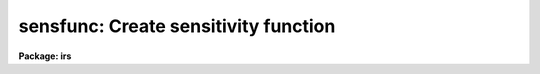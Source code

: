 .. _sensfunc:

sensfunc: Create sensitivity function
=====================================

**Package: irs**

.. raw:: html

  </tr></table><p>
  <h3>Name</h3>
  <!-- BeginSection: 'NAME' -->
  <p>
  sensfunc -- Determine sensitivity and extinction functions
  </p>
  <!-- EndSection:   'NAME' -->
  <h3>Usage</h3>
  <!-- BeginSection: 'USAGE' -->
  <p>
  sensfunc standards sensitivity
  </p>
  <!-- EndSection:   'USAGE' -->
  <h3>Parameters</h3>
  <!-- BeginSection: 'PARAMETERS' -->
  <dl>
  <dt><b>standards = <tt>"std"</tt></b></dt>
  <!-- Sec='PARAMETERS' Level=0 Label='standards' Line='standards = "std"' -->
  <dd>Input standard star data file created by the task <b>standard</b>.
  </dd>
  </dl>
  <dl>
  <dt><b>sensitivity = <tt>"sens"</tt></b></dt>
  <!-- Sec='PARAMETERS' Level=0 Label='sensitivity' Line='sensitivity = "sens"' -->
  <dd>Output sensitivity function image name or rootname.  Generally each
  aperture results in an independent sensitivity function with the
  aperture number appended to the rootname.  If the parameter <i>ignoreaps</i>
  is set, however, the aperture numbers are ignored and a single sensitivity
  function is determined with the output image having the specified name
  with no extension.
  </dd>
  </dl>
  <dl>
  <dt><b>apertures = <tt>""</tt></b></dt>
  <!-- Sec='PARAMETERS' Level=0 Label='apertures' Line='apertures = ""' -->
  <dd>List of apertures to be selected from the input file.  All other apertures
  are ignored.  If no list is specified then all apertures are selected.
  See <b>ranges</b> for the syntax.
  </dd>
  </dl>
  <dl>
  <dt><b>ignoreaps = no</b></dt>
  <!-- Sec='PARAMETERS' Level=0 Label='ignoreaps' Line='ignoreaps = no' -->
  <dd>Ignore aperture numbers and create a single sensitivity function?  Normally
  each aperture produces an independent sensitivity function.  If the
  apertures are ignored then all the observations are combined into
  a single sensitivity function.
  </dd>
  </dl>
  <dl>
  <dt><b>logfile = <tt>"logfile"</tt></b></dt>
  <!-- Sec='PARAMETERS' Level=0 Label='logfile' Line='logfile = "logfile"' -->
  <dd>Output log filename for statistical information about the stars used
  and the sensitivity function and extinction function.
  If no filename is given then no file is written.
  </dd>
  </dl>
  <dl>
  <dt><b>extinction = &lt;no default&gt;</b></dt>
  <!-- Sec='PARAMETERS' Level=0 Label='extinction' Line='extinction = &lt;no default&gt;' -->
  <dd>Input extinction file.  Any extinction determination made will be
  relative to this extinction.  If no file is given then no extinction
  correction is applied and any extinction determination from the
  standard star data will be an absolute determination of the
  extinction.  The default value is redirected to the package parameter
  of the same name.  The extinction file is generally one of the standard
  extinctions in the calibration directory <tt>"onedstds$"</tt>.
  If extinction corrected spectra were used as input to <b>standard</b>
  then it is important that the same extinction file be used here.
  This includes using no extinction file in both tasks.
  </dd>
  </dl>
  <dl>
  <dt><b>newextinction = <tt>"extinct.dat"</tt></b></dt>
  <!-- Sec='PARAMETERS' Level=0 Label='newextinction' Line='newextinction = "extinct.dat"' -->
  <dd>Output revised extinction file.  If the extinction is revised and an
  output filename is given then a revised extinction file is written.  It
  has the same format as the standard extinction files.
  </dd>
  </dl>
  <dl>
  <dt><b>observatory = <tt>")_.observatory"</tt></b></dt>
  <!-- Sec='PARAMETERS' Level=0 Label='observatory' Line='observatory = ")_.observatory"' -->
  <dd>Observatory at which the spectra were obtained if not specified in the
  image header by the keyword OBSERVAT.  The default is a redirection to look
  in the parameters for the parent package for a value.  This is only used
  when graphing flux calibrated data of spectra which do not include the
  airmass in the image header.  The observatory may be one of the
  observatories in the observatory database, <tt>"observatory"</tt> to select the
  observatory defined by the environment variable <tt>"observatory"</tt> or the
  parameter <b>observatory.observatory</b>, or <tt>"obspars"</tt> to select the current
  parameters set in the <b>observatory</b> task.  See help for
  <b>observatory</b> for additional information.
  </dd>
  </dl>
  <dl>
  <dt><b>function = <tt>"spline3"</tt></b></dt>
  <!-- Sec='PARAMETERS' Level=0 Label='function' Line='function = "spline3"' -->
  <dd>Function used to fit the sensitivity data.  The function types are
  <tt>"chebyshev"</tt> polynomial, <tt>"legendre"</tt> polynomial, <tt>"spline3"</tt> cubic spline,
  and <tt>"spline1"</tt> linear spline.  The default value may be changed interactively.
  </dd>
  </dl>
  <dl>
  <dt><b>order = 6</b></dt>
  <!-- Sec='PARAMETERS' Level=0 Label='order' Line='order = 6' -->
  <dd>Order of the sensitivity fitting function.  The value corresponds to the
  number of polynomial terms or the number of spline pieces.  The default
  value may be changed interactively.
  </dd>
  </dl>
  <dl>
  <dt><b>interactive = yes</b></dt>
  <!-- Sec='PARAMETERS' Level=0 Label='interactive' Line='interactive = yes' -->
  <dd>Determine the sensitivity function interactively?  If yes the user
  graphically interacts with the data, modifies data and parameters
  affecting the sensitivity function, and determines a residual extinction.
  </dd>
  </dl>
  <dl>
  <dt><b>graphs = <tt>"sr"</tt></b></dt>
  <!-- Sec='PARAMETERS' Level=0 Label='graphs' Line='graphs = "sr"' -->
  <dd>Graphs to be displayed per frame.  From one to four graphs may be displayed
  per frame.  The graph types are selected by single characters and are:
  <pre>
  a - residual sensitivity vs airmass
  c - composite residual sensitivity and error bars vs wavelength
  e - input extinction and revised extinction vs wavelength
  i - Flux calibrated spectrum vs wavelength
  r - residual sensitivity vs wavelength
  s - sensitivity vs wavelength
  </pre>
  All other characters including whitespace and commas are ignored.  The order
  and number of graphs determines the positions of the graphs.
  </dd>
  </dl>
  <dl>
  <dt><b>marks = <tt>"plus cross box"</tt></b></dt>
  <!-- Sec='PARAMETERS' Level=0 Label='marks' Line='marks = "plus cross box"' -->
  <dd>Symbols used to mark included, deleted, and added data respectively.
  The available mark types are point, box, plus, cross, diamond, hline
  (horizontal line), vline (vertical line), hebar (horizontal error bar),
  vebar (vertical error bar), and circle.
  </dd>
  </dl>
  <dl>
  <dt><b>colors = <tt>"2 1 3 4"</tt></b></dt>
  <!-- Sec='PARAMETERS' Level=0 Label='colors' Line='colors = "2 1 3 4"' -->
  <dd>Colors to use for <tt>"lines"</tt>, <tt>"marks"</tt>, <tt>"deleted"</tt> data, and <tt>"added"</tt> data.
  The colors associated with the numbers is graphics device dependent.
  For example in XGTERM they are defined by resources while on other
  devices that don't support colors only one color will appear.
  </dd>
  </dl>
  <dl>
  <dt><b>cursor = <tt>""</tt></b></dt>
  <!-- Sec='PARAMETERS' Level=0 Label='cursor' Line='cursor = ""' -->
  <dd>Graphics cursor input list.  If not specified as a file then standard
  graphics cursor is read.
  </dd>
  </dl>
  <dl>
  <dt><b>device = <tt>"stdgraph"</tt></b></dt>
  <!-- Sec='PARAMETERS' Level=0 Label='device' Line='device = "stdgraph"' -->
  <dd>Graphics output device.
  </dd>
  </dl>
  <dl>
  <dt><b>answer</b></dt>
  <!-- Sec='PARAMETERS' Level=0 Label='answer' Line='answer' -->
  <dd>Query parameter for selecting whether to fit apertures interactively.
  </dd>
  </dl>
  <!-- EndSection:   'PARAMETERS' -->
  <h3>Cursor commands</h3>
  <!-- BeginSection: 'CURSOR COMMANDS' -->
  <pre>
  ?	Print help
  a	Add a point at the cursor position
  c	Toggle use of composite points
  d	Delete point, star, or wavelength nearest the cursor
  e	Toggle residual extinction correction
  f	Fit data with a sensitivity function and overplot
  g	Fit data with a sensitivity function and redraw the graph(s)
  i	Print information about point nearest the cursor
  m	Move point, star, wavelength nearest the cursor to new sensitivity
  o	Reset to original data
  q	Quit and write sensitivity function for current aperture
  r	Redraw graph(s)
  s	Toggle shift of standard stars to eliminate mean deviations
  u	Undelete point, star, or wavelength nearest the cursor
  w	Change weights of point, star, or wavelength nearest the cursor
  
  :flux [min] [max]  Limits for flux calibrated graphs (INDEF for autoscale)
  :function [type]   Function to be fit to sensitivity data:
  			chebyshev - Chebyshev polynomial
  			legendre  - Legendre polynomial
  			spline1   - Linear spline
  			spline3   - Cubic spline
  :graphs [types]    Graphs to be displayed (up to four):
  		a - Residual sensitivity vs airmass
  		c - Composite residuals and error bars vs wavelength
  		e - Extinction (and revised extinction) vs wavelength
  		i - Flux calibrated image vs wavelength
  		l - Log of flux calibrated image vs wavelength
  		r - Residual sensitivity vs wavelength
  		s - Sensitivity vs wavelength
  :images [images]   Images to flux calibrate and plot (up to four)
  :marks marks       Mark types to use for included, delete, and added points:
  			point, box, plus, cross, diamond, hline,
  			vline, hebar, vebar, circle
  :order [order]     Order of function
  :skys [images]     Sky images for flux calibration (up to four)
  :stats [file]      Statistics about stars and sensitivity fit
  :vstats [file]     Verbose statistics about sensitivity fit
  </pre>
  <!-- EndSection:   'CURSOR COMMANDS' -->
  <h3>Description</h3>
  <!-- BeginSection: 'DESCRIPTION' -->
  <p>
  Standard star calibration measurements are used to determine the system
  sensitivity as a function of wavelength for each independent aperture.
  If the parameter <i>ignoreaps</i> is set then the aperture numbers are
  ignored and a single sensitivity function is determined from all the
  observations.  Using measurements spanning a range of airmass it is
  also possible to derive an adjustment to the standard extinction curve
  or even an absolute determination.  Extinction determination requires
  that the observations span a good range of airmass during photometric
  conditions.  When conditions are poor and standard star observations
  are obtained during periods of variable transparency, the entire
  sensitivity curve may vary by a constant factor, assuming that the
  cause of the variations has no color effect.  This is often the case
  during periods of thin clouds.  In this case the mean sensitivity of
  each observation may be shifted to match the observation of greatest
  sensitivity.  This allows for the possibility of deriving correct
  absolute fluxes if one observation of a standard was obtained during a
  clear period.
  </p>
  <p>
  The input data is a file of calibration information produced by the
  task <b>standard</b>.  The data consists of a spectrum identification
  line containing the spectrum image name, the sky image name if beam
  switching, the aperture number, the length of the spectrum, the
  exposure time, airmass, wavelength range, and title.  Following the
  identification line are calibration lines consisting of the central
  bandpass wavelengths, the tabulated fluxes in the bandpasses, the
  bandpass widths, and the observed counts in the bandpasses.  The
  spectrum identification and calibration lines repeat for each standard
  star observation.  The parameter <i>apertures</i> may be used to select
  only specific apertures from the input data.  This parameter is in the
  form of a range list (see help for <b>ranges</b>) and if no list is
  given (specified by the null string <tt>""</tt>) then all apertures are selected.
  </p>
  <p>
  An input extinction file may also be specified.  Any extinction
  determinations are then residuals to this input extinction table.
  The format of this table is described in <b>lcalib</b>.
  </p>
  <p>
  The calibration factor at each point is computed as
  </p>
  <p>
  	(1) C = 2.5 log (O / (T B F)) + A E
  </p>
  <p>
  where O is the observed counts in a bandpass of an observation,
  T is the exposure time of the observation, B is the bandpass width,
  F is the flux per Angstrom at the bandpass for the standard star,
  A is the airmass of the observation, and E is the extinction
  at the bandpass.  Thus, C is the ratio of the observed count rate per
  Angstrom corrected to some extinction curve to the expected flux
  expressed in magnitudes.  The goal of the task is to fit the observations
  to the relation
  </p>
  <p>
  	(2) C = S(W) + AE(W)
  </p>
  <p>
  where W is wavelength, S(W) is the sensitivity function, and E(W) is
  a residual extinction function relative to the extinction used in (1).
  In later discussion we will also refer to the residual sensitivity which
  is defined by
  </p>
  <p>
  	(3) R = C - S(W) - AE(W)
  </p>
  <p>
  The sensitivity function S(W) is output as an one dimensional image
  much like the spectra.  The sensitivities are in magnitude units to
  better judge the variations and because the interpolation is smoother
  in the logarithmic space (mags = 2.5 log10[sensitivity]).  There is one
  sensitivity function for each aperture unless the parameter
  <i>ignoreaps</i> is set.  In the first case the image names are formed
  from the specified rootname with the aperture number as a four digit
  numerical extension.  In the latter case a single sensitivity function
  is determined from all data, ignoring the aperture numbers, and the
  specified output image is created without an extension.  These images
  are used by <b>calibrate</b> to correct observations to a relative of
  absolute flux scale.  If no sensitivity function image rootname is
  specified then the sensitivity curves are not output.
  </p>
  <p>
  If a revised extinction function E(W) has been determined for one or
  more of the apertures then the functions are averaged over all
  apertures, added to the original extinction, and written to the
  specified extinction table.  The format of this table is the same as
  the standard extinction tables and are, thus, interchangeable.  If no
  new extinction filename is specified then no extinction table is
  recorded.
  </p>
  <p>
  If a log filename is given then statistical information about the
  sensitivity function determinations are recorded.  This includes the
  names of the input standard star observations and the tabulated
  sensitivity, extinction, and error information.
  </p>
  <p>
  Some points to note are that if no input extinction is given then the
  E in (1) are zero and the E determined in (2) is the absolute extinction.
  If the data are not good enough to determine extinction then using one
  of the standard extinction curves the problem reduces to fitting
  </p>
  <p>
  	(4) C = S(W)
  </p>
  <p>
  The sensitivity and extinction functions are determined as fitted
  curves.  The curves are defined by a function type and order.  There
  are four function types and the order specifies either the number of
  terms in the polynomial or the number of pieces in the spline.  The
  order is automatically reduced to the largest
  value which produces a nonsingular result.  In this case the function
  will attempt to pass through every calibration point.  Lower orders
  provide for a smoother representation of the function.  The latter
  is generally more appropriate for a detector.  The initial function
  type and order for the sensitivity function is specified by the
  parameters <i>function</i> and <i>order</i>.
  </p>
  <p>
  If the <i>interactive</i> flag is no then the default function and order
  is fit to equation (4) (i.e. there is no residual extinction determination
  or manipulation of the data).  The sensitivity functions are output
  if an image rootname is given and the log information is output if a
  log filename is given.
  </p>
  <p>
  When the sensitivity is determined interactively a query is given for
  each aperture.  The responses <tt>"no"</tt> and <tt>"yes"</tt> select fitting the sensitivity
  interactively or not for the specified aperture.  The responses <tt>"NO"</tt> and
  <tt>"YES"</tt> apply to all apertures and no further queries will be given.
  When interactive fitting is selected the data are graphed
  on the specified graphics device and input is through the specified
  cursor list.  The graphics output consists of from one to four graphs.
  The user selects how many and which types of graphs to display.  The
  graph types and their single character code used to select them are:
  </p>
  <pre>
     a - residual sensitivity vs airmass
     c - composite residual sensitivity and error bars vs wavelength
     e - input extinction and revised extinction vs wavelength
     i - Flux calibrated spectrum vs wavelength
     r - residual sensitivity vs wavelength
     s - sensitivity vs wavelength
  </pre>
  <p>
  The initial graphs are selected with the parameter <b>graphs</b> and changed
  interactively with the colon command ':graphs <i>types</i>'.  The ability
  to view a variety of graphs allows evaluating the effects of the
  sensitivity curve and extinction in various ways.  The flux calibrated
  spectrum graph uses the current sensitivity function and checks for
  possible wiggles in the sensitivity curve which affect the shape of the
  continuum.  The choice of graphs also allows the
  user to trade off plotting speed and resolution against the amount of
  information available simultaneously.  Thus, with some graphics devices
  or over a slow line one can reduce the number of graphs for greater speed
  while on very fast devices with large screens one can look at more
  data.  The parameter <i>marks</i> and the associated colon command
  ':marks <i>types</i>' also let the user define the symbols used to mark
  included, deleted, and added data points.
  </p>
  <p>
  The list of interactive commands in given in the section on CURSOR COMMANDS.
  The commands include deleting, undeleting, adding, moving, and identifying
  individual data points, whole stars, or all points at the same wavelength.
  Some other commands include <tt>'c'</tt> to create composite points by averaging
  all points at the same wavelength (this requires exact overlap in the
  bandpasses) which then replace the individual data points in the fit.
  This is different than the composite point graph which displays the
  residual in the mean sensitivity
  and error <i>in the mean</i> but uses the input data in the fitting.
  The <tt>'s'</tt> command shifts the data so that the mean sensitivity of each
  star is the same as the star with the greatest mean sensitivity.
  This compensates for variable grey extinction due to clouds.  Note
  that delete points are excluded from the shift calculation and a
  deleted star will not be used as the star of greatest sensitivity.
  Another useful command is <tt>'o'</tt> to recover the original data.  This cancels
  all changes made due to shifting, extinction corrections, deleting points,
  creating composite points, etc.
  </p>
  <p>
  The <tt>'e'</tt> command attempts to compute a residual extinction by finding
  correlations between the sensitivity points at different airmass.
  Note that this is not iterative so that repeating this after having
  added an extinction correction simply redetermines the correction.
  At each wavelength or wavelength regions having multiple observations at
  different airmass a slope with airmass is determined.  This slope is
  the residual extinction at that wavelength.  A plot of the residual
  extinctions at each wavelength is made using the ICFIT procedure.
  The user may then examine and fit a curve through the residual extinction
  estimates as a function of wavelength (see <b>icfit</b> for a description
  of the commands).  The user must decide how much wavelength dependence
  is derivable from the data.  In many cases only a constant fit
  to a <tt>"gray extinction"</tt> or possibly a linear fit is realistic.
  The fitting is exited by the key <tt>'q'</tt>.
  </p>
  <p>
  To help evaluate how important the residual extinction determination
  is a t-statistic significance is computed.  This statistic is defined by
  </p>
  <p>
  	(5) t = sqrt (r**2 * (N - 2) / (1 - r**2))
  </p>
  <p>
  where the correlation coefficient
  </p>
  <p>
  	(6) r = RMS with correction / RMS without correction
  </p>
  <p>
  is the fractional improvement in the RMS due to the added extinction
  correction and N is the number of wavelength points.  For large
  N this approaches a gaussian sigma but a more precise significance
  requires the t-distribution for N-2 degrees of freedom.  Basically this
  asks, was the improvement in the RMS significantly more than would
  occur with random errors?  A value greater than 3 is good while
  a value less than 1 is not significant.  The user may then accept the
  revised extinction and apply it to the data.
  </p>
  <p>
  Note that when there are multiple apertures used each aperture has an
  independent system sensitivity but the residual extinction is the same.
  Therefore, the residual extinctions from each aperture are averaged at
  the end.  If one determines a new extinction then one may replace the
  original input extinction by the new extinction and rederive the
  sensitivity.
  </p>
  <!-- EndSection:   'DESCRIPTION' -->
  <h3>Examples</h3>
  <!-- BeginSection: 'EXAMPLES' -->
  <p>
  1.  The following command generates sensitivity spectra
  </p>
  <p>
  	cl&gt; sensfunc std sens
  </p>
  <p>
  This command uses the data from the <b>standard</b> output
  file <tt>"std"</tt> to create sensitivity functions with rootname <tt>"sens"</tt>.
  If not interactive the task will produce the output with some
  progress messages being printed.  If it is interactive the graphics
  device will be used to display the data and the fit and user can
  change the function and order of the fit, delete bad points, shift
  data to correct for clouds or bandpass errors, and possibly determine
  a revised extinction function.  The statistics of the
  sensitivity determination are written to the logfile (<tt>"logfile"</tt> by
  default).
  </p>
  <p>
  2. The following examples illustrate the colon command syntax.  Generally
  if no argument is given the current value is displayed.  For the statistics
  commands an optional output file may be given to record the information.
  </p>
  <pre>
  :flux 1e-12 INDEF    Set lower limit for flux plots
  :flux INDEF INDEF    Restore autoscaling in flux plots
  :func spline3	     Select cubic spline function
  :g srae		     Graph sensitivity, residuals, airmass,
  		     and extinction
  :g sii		     Graph sensitivity and two images
  :i n1.0004 n1.0008   Set first two images to graph (the defaults
  		     are taken from the standard star list)
  :skys n1.0005	     Subtract this sky image from first image
  		     for flux calibrated spectrum
  :m plus		     Change the mark type for included points and
  		     don't change the deleted or added point mark type
  :stats		     Print statistics to terminal
  :vstats stdstats     Print verbose statistics to file
  </pre>
  <!-- EndSection:   'EXAMPLES' -->
  <h3>Revisions</h3>
  <!-- BeginSection: 'REVISIONS' -->
  <dl>
  <dt><b>SENSFUNC V2.10.3+</b></dt>
  <!-- Sec='REVISIONS' Level=0 Label='SENSFUNC' Line='SENSFUNC V2.10.3+' -->
  <dd>Deleted points and stars are now ignored from the grey shift calculation.
  </dd>
  </dl>
  <dl>
  <dt><b>SENSFUNC V2.10.3</b></dt>
  <!-- Sec='REVISIONS' Level=0 Label='SENSFUNC' Line='SENSFUNC V2.10.3' -->
  <dd>A color parameter was added for graphics terminals supporting color.
  </dd>
  </dl>
  <dl>
  <dt><b>SENSFUNC V2.10</b></dt>
  <!-- Sec='REVISIONS' Level=0 Label='SENSFUNC' Line='SENSFUNC V2.10' -->
  <dd>The latitude parameter has been replaced by the observatory parameter.
  The <tt>'i'</tt> flux calibrated graph type now shows flux in linear scaling 
  while the new graph type <tt>'l'</tt> shows flux in log scaling.  A new colon
  command allows fixing the flux limits for the flux calibrated graphs.
  </dd>
  </dl>
  <dl>
  <dt><b>SENSFUNC V2.8</b></dt>
  <!-- Sec='REVISIONS' Level=0 Label='SENSFUNC' Line='SENSFUNC V2.8' -->
  <dd>This task has been completely rewritten from that of versions 2.5 and
  earlier.
  <pre>
  1. The input standard data format is different.
  2. Extinction corrections beyond a grey term are now supported.
  3. Weighting by the counts is not supported.
  4. Tabular input is not supported.
  5. The data which can be displayed is greatly improved.
  6. The fitting options have been greatly enhanced.
  7. The fitting function types available have been extended.
  8. One or more flux calibrated images may be displayed using the
     current sensitivity function.
  9. Additional flexibility is provided for treating apertures.
  </pre>
  </dd>
  </dl>
  <!-- EndSection:   'REVISIONS' -->
  <h3>Bugs</h3>
  <!-- BeginSection: 'BUGS' -->
  <p>
  If the flux points do not span the wavelength range, set by the
  standard star observations, then the fitting may fail at some maximum
  order.  When it fails there is no message but the highest order which
  can be successfully fit is used.  To work around this one can either
  add fake points, truncate the wavelength range in the first line of each
  tabulated object in the file produced by <b>standard</b>, or exclude the
  part of the image data which cannot be uncalibrated (using
  <b>scopy</b> or <b>dispcor</b>).
  </p>
  <!-- EndSection:   'BUGS' -->
  <h3>See also</h3>
  <!-- BeginSection: 'SEE ALSO' -->
  <p>
  standard, lcalib, calibrate, observatory, icfit, ranges, scopy, dispcor
  </p>
  
  <!-- EndSection:    'SEE ALSO' -->
  
  <!-- Contents: 'NAME' 'USAGE' 'PARAMETERS' 'CURSOR COMMANDS' 'DESCRIPTION' 'EXAMPLES' 'REVISIONS' 'BUGS' 'SEE ALSO'  -->
  
